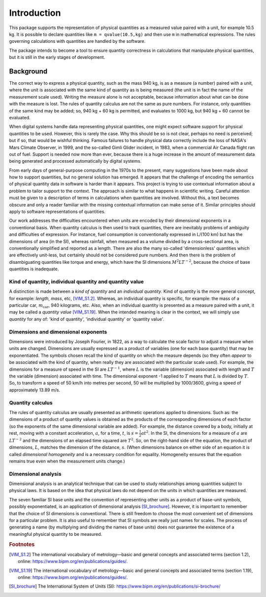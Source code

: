 .. _introduction:

************
Introduction
************

This package supports the representation of physical quantities as a measured value paired with a unit, for example 10.5 kg. It is possible to declare quantities like ``m = qvalue(10.5,kg)`` and then use ``m`` in mathematical expressions. The rules governing calculations with quantities are handled by the software.

The package intends to become a tool to ensure quantity correctness in calculations that manipulate physical quantities, but it is still in the early stages of development. 

Background
==========

The correct way to express a physical quantity, such as the mass 940 kg, is as a measure (a number) paired with a unit, where the unit is associated with the same kind of quantity as is being measured  (the unit is in fact the name of the measurement scale used). Writing the measure alone is not acceptable, because information about what can be done with the measure is lost. The rules of quantity calculus are not the same as pure numbers. For instance, only quantities of the same kind may be added; so, 940 kg + 60 kg is permitted, and evaluates to 1000 kg, but 940 kg + 60 cannot be evaluated. 

When digital systems handle data representing physical quantities, one might expect software support for physical quantities to be used. However, this is rarely the case. Why this should be so is not clear, perhaps no need is perceived; but if so, that would be wishful thinking. Famous failures to handle physical data correctly include the loss of NASA's Mars Climate Observer, in 1999, and the so-called Gimli Glider incident, in 1983, when a commercial Air Canada flight ran out of fuel. Support is needed now more than ever, because there is a huge increase in the amount of measurement data being generated and processed automatically by digital systems. 

From early days of general-purpose computing in the 1970s to the present, many suggestions have been made about how to support quantities, but no general solution has emerged. It appears that the challenge of encoding the semantics of physical quantity data in software is harder than it appears. This project is trying to use contextual information about a problem to tailor support to the context. The approach is similar to what happens in scientific writing. Careful attention must be given to a description of terms in calculations when quantities are involved. Without this, a text becomes obscure and only a reader familiar with the missing contextual information can make sense of it. Similar principles should apply to software representations of quantities. 

Our work addresses the difficulties encountered when units are encoded by their dimensional exponents in a conventional basis. When quantity calculus is then used to track quantities, there are inevitably problems of ambiguity and difficulties of expression. For instance, fuel consumption is conventionally expressed in L/(100 km) but has the dimensions of area (in the SI), whereas rainfall, when measured as a volume divided by a cross-sectional area, is conventionally simplified and reported as a length. There are also the many so-called 'dimensionless' quantities which are effectively unit-less, but certainly should not be considered pure numbers. And then there is the problem of disambiguating quantities like torque and energy, which have the SI dimensions :math:`M^2LT^{-2}`, because the choice of base quantities is inadequate. 

Kind of quantity, individual quantity and quantity value
--------------------------------------------------------
A distinction is made between a `kind of quantity` and an `individual quantity`. Kind of quantity is the more general concept, for example: `length`, `mass`, etc, [VIM_S1.2]_. Whereas, an individual quantity is specific, for example: the mass of a particular car, :math:`m_\mathrm{car}`, 940 kilograms, etc. Also, when an individual quantity is presented as a measure paired with a unit, it may be called a `quantity value` [VIM_S1.19]_. When the intended meaning is clear in the context,  we will simply use `quantity` for any of: 'kind of quantity', 'individual quantity' or 'quantity value'.

Dimensions and dimensional exponents
------------------------------------
Dimensions were introduced by Joseph Fourier, in 1822, as a way to calculate the scale factor to adjust a measure when units are changed. Dimensions are usually expressed as a product of variables (one for each base quantity) that may be exponentiated. The symbols chosen recall the kind of quantity on which the measure depends (so they often `appear` to be associated with the kind of quantity, when really they are associated with the particular scale used). For example, the dimensions for a measure of speed in the SI are :math:`{L}{T}^{-1}`, where :math:`{L}` is the variable (dimension) associated with length and :math:`{T}` the variable (dimension) associated with time. The dimensional exponent -1 applied to :math:`{T}` means that :math:`{L}` is divided by :math:`{T}`. So, to transform a speed of 50 km/h into metres per second, 50 will be multiplied by 1000/3600, giving a speed of approximately 13.89 m/s.

Quantity calculus
-----------------
The rules of quantity calculus are usually presented as arithmetic operations applied to dimensions. Such as: the dimensions of a product of quantity values is obtained as the products of the corresponding dimensions of each factor (so the exponents of the same dimensional variable are added). For example, the distance covered by a body, initially at rest, moving with a constant acceleration, :math:`a`, for a time, :math:`t`, is :math:`s = \frac{1}{2}at^2`. In the SI, the dimensions for a measure of :math:`a` are :math:`{L}{T}^{-2}` and the dimensions of an elapsed time squared are :math:`{T}^2`. So, on the right-hand side of the equation, the product of dimensions, :math:`{L}`, matches the dimension of the distance, :math:`s`. (When dimensions balance on either side of an equation it is called `dimensional homogeneity` and is a necessary condition for equality. Homogeneity ensures that the equation remains true even when the measurement units change.)

Dimensional analysis
--------------------
Dimensional analysis is an analytical technique that can be used to study relationships among quantities subject to physical laws. It is based on the idea that physical laws do not depend on the units in which quantities are measured.

The seven familiar SI base units and the convention of representing other units as a product of base-unit symbols, possibly exponentiated, is an application of dimensional analysis [SI_brochure]_. However, it is important to remember that the choice of SI dimensions is conventional. There is still freedom to choose the most convenient set of dimensions for a particular problem. It is also useful to remember that SI symbols are really just names for scales. The process of generating a name (by multiplying and dividing the names of base units) does not guarantee the existence of a meaningful physical quantity to be measured.  

.. rubric:: Footnotes

.. [VIM_S1.2] The international vocabulary of metrology—basic and general concepts and associated terms (section 1.2), online: https://www.bipm.org/en/publications/guides/.
.. [VIM_S1.19] The international vocabulary of metrology—basic and general concepts and associated terms (section 1.19), online: https://www.bipm.org/en/publications/guides/.
.. [SI_brochure] The International System of Units (SI): https://www.bipm.org/en/publications/si-brochure/